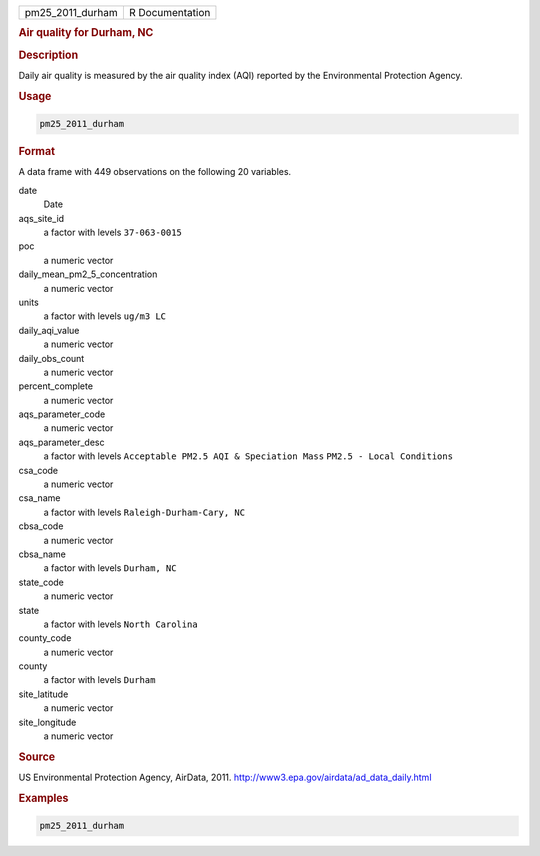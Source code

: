 .. container::

   ================ ===============
   pm25_2011_durham R Documentation
   ================ ===============

   .. rubric:: Air quality for Durham, NC
      :name: pm25_2011_durham

   .. rubric:: Description
      :name: description

   Daily air quality is measured by the air quality index (AQI) reported
   by the Environmental Protection Agency.

   .. rubric:: Usage
      :name: usage

   .. code:: R

      pm25_2011_durham

   .. rubric:: Format
      :name: format

   A data frame with 449 observations on the following 20 variables.

   date
      Date

   aqs_site_id
      a factor with levels ``37-063-0015``

   poc
      a numeric vector

   daily_mean_pm2_5_concentration
      a numeric vector

   units
      a factor with levels ``ug/m3 LC``

   daily_aqi_value
      a numeric vector

   daily_obs_count
      a numeric vector

   percent_complete
      a numeric vector

   aqs_parameter_code
      a numeric vector

   aqs_parameter_desc
      a factor with levels ``Acceptable PM2.5 AQI & Speciation Mass``
      ``PM2.5 - Local Conditions``

   csa_code
      a numeric vector

   csa_name
      a factor with levels ``Raleigh-Durham-Cary, NC``

   cbsa_code
      a numeric vector

   cbsa_name
      a factor with levels ``Durham, NC``

   state_code
      a numeric vector

   state
      a factor with levels ``North Carolina``

   county_code
      a numeric vector

   county
      a factor with levels ``Durham``

   site_latitude
      a numeric vector

   site_longitude
      a numeric vector

   .. rubric:: Source
      :name: source

   US Environmental Protection Agency, AirData, 2011.
   http://www3.epa.gov/airdata/ad_data_daily.html

   .. rubric:: Examples
      :name: examples

   .. code:: R

      pm25_2011_durham
